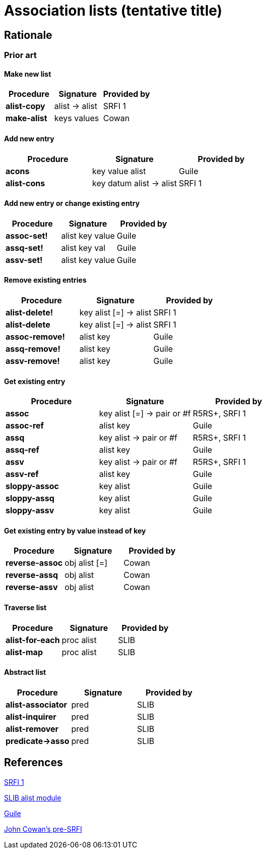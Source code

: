 # Association lists (tentative title)

## Rationale

### Prior art

#### Make new list

[options="header"]
|=====
|Procedure|Signature|Provided by
|*alist-copy*|alist -> alist|SRFI 1
|*make-alist*|keys values|Cowan
|=====

#### Add new entry

[options="header"]
|=====
|Procedure|Signature|Provided by
|*acons*|key value alist|Guile
|*alist-cons*|key datum alist -> alist|SRFI 1
|=====

#### Add new entry or change existing entry

[options="header"]
|=====
|Procedure|Signature|Provided by
|*assoc-set!*|alist key value|Guile
|*assq-set!*|alist key val|Guile
|*assv-set!*|alist key value|Guile
|=====

#### Remove existing entries

[options="header"]
|=====
|Procedure|Signature|Provided by
|*alist-delete!*|key alist [=] -> alist|SRFI 1
|*alist-delete*|key alist [=] -> alist|SRFI 1
|*assoc-remove!*|alist key|Guile
|*assq-remove!*|alist key|Guile
|*assv-remove!*|alist key|Guile
|=====

#### Get existing entry

[options="header"]
|=====
|Procedure|Signature|Provided by
|*assoc*|key alist [=] -> pair or #f|R5RS+, SRFI 1
|*assoc-ref*|alist key|Guile
|*assq*|key alist -> pair or #f|R5RS+, SRFI 1
|*assq-ref*|alist key|Guile
|*assv*|key alist -> pair or #f|R5RS+, SRFI 1
|*assv-ref*|alist key|Guile
|*sloppy-assoc*|key alist|Guile
|*sloppy-assq*|key alist|Guile
|*sloppy-assv*|key alist|Guile
|=====

#### Get existing entry by value instead of key

[options="header"]
|=====
|Procedure|Signature|Provided by
|*reverse-assoc*|obj alist [=]|Cowan
|*reverse-assq*|obj alist|Cowan
|*reverse-assv*|obj alist|Cowan
|=====

#### Traverse list

[options="header"]
|=====
|Procedure|Signature|Provided by
|*alist-for-each*|proc alist|SLIB
|*alist-map*|proc alist|SLIB
|=====

#### Abstract list

[options="header"]
|=====
|Procedure|Signature|Provided by
|*alist-associator*|pred|SLIB
|*alist-inquirer*|pred|SLIB
|*alist-remover*|pred|SLIB
|*predicate->asso*|pred|SLIB
|=====

## References

https://srfi.schemers.org/srfi-1/srfi-1.html#AssociationLists[SRFI 1]

http://people.csail.mit.edu/jaffer/slib/Association-Lists.html#Association-Lists[SLIB alist module]

https://www.gnu.org/software/guile/manual/html_node/Association-Lists.html[Guile]

https://bitbucket.org/cowan/r7rs-wg1-infra/src/default/AssociationListsCowan.md[John Cowan's pre-SRFI]
